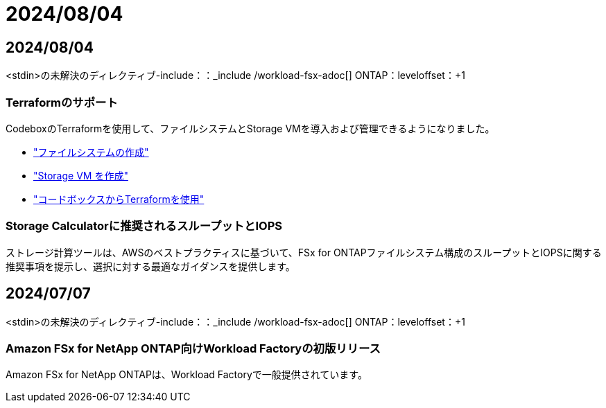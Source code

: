 = 2024/08/04
:allow-uri-read: 




== 2024/08/04

<stdin>の未解決のディレクティブ-include：：_include /workload-fsx-adoc[] ONTAP：leveloffset：+1



=== Terraformのサポート

CodeboxのTerraformを使用して、ファイルシステムとStorage VMを導入および管理できるようになりました。

* link:https://docs.netapp.com/us-en/workload-fsx-ontap/create-file-system.html["ファイルシステムの作成"]
* link:https://docs.netapp.com/us-en/workload-fsx-ontap/create-storage-vm.html["Storage VM を作成"]
* link:https://docs.netapp.com/us-en/workload-setup-admin/use-codebox.html["コードボックスからTerraformを使用"^]




=== Storage Calculatorに推奨されるスループットとIOPS

ストレージ計算ツールは、AWSのベストプラクティスに基づいて、FSx for ONTAPファイルシステム構成のスループットとIOPSに関する推奨事項を提示し、選択に対する最適なガイダンスを提供します。



== 2024/07/07

<stdin>の未解決のディレクティブ-include：：_include /workload-fsx-adoc[] ONTAP：leveloffset：+1



=== Amazon FSx for NetApp ONTAP向けWorkload Factoryの初版リリース

Amazon FSx for NetApp ONTAPは、Workload Factoryで一般提供されています。
